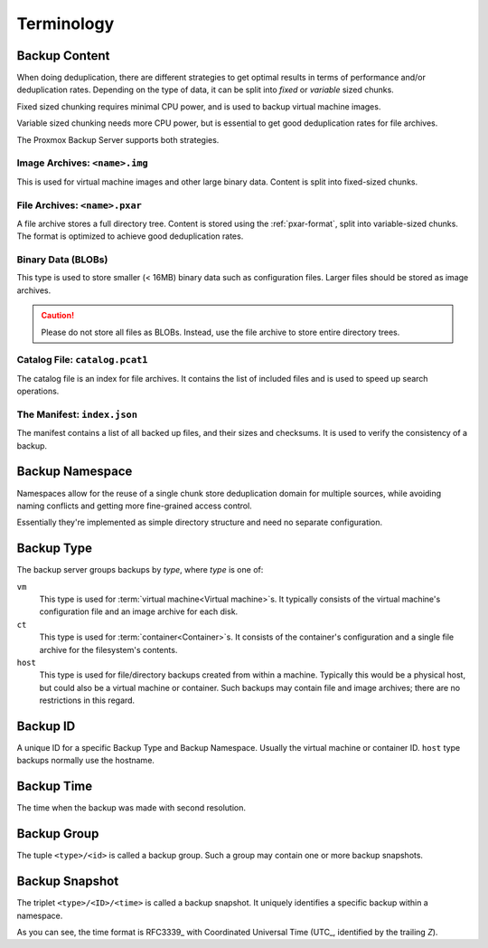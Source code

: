 .. _terms:

Terminology
===========

Backup Content
--------------

When doing deduplication, there are different strategies to get
optimal results in terms of performance and/or deduplication rates.
Depending on the type of data, it can be split into *fixed* or *variable*
sized chunks.

Fixed sized chunking requires minimal CPU power, and is used to
backup virtual machine images.

Variable sized chunking needs more CPU power, but is essential to get
good deduplication rates for file archives.

The Proxmox Backup Server supports both strategies.


Image Archives: ``<name>.img``
~~~~~~~~~~~~~~~~~~~~~~~~~~~~~~

This is used for virtual machine images and other large binary
data. Content is split into fixed-sized chunks.


File Archives: ``<name>.pxar``
~~~~~~~~~~~~~~~~~~~~~~~~~~~~~~

.. see https://moinakg.wordpress.com/2013/06/22/high-performance-content-defined-chunking/

A file archive stores a full directory tree. Content is stored using
the :ref:`pxar-format`, split into variable-sized chunks. The format
is optimized to achieve good deduplication rates.


Binary Data (BLOBs)
~~~~~~~~~~~~~~~~~~~

This type is used to store smaller (< 16MB) binary data such as
configuration files. Larger files should be stored as image archives.

.. caution:: Please do not store all files as BLOBs. Instead, use the
   file archive to store entire directory trees.


Catalog File: ``catalog.pcat1``
~~~~~~~~~~~~~~~~~~~~~~~~~~~~~~~

The catalog file is an index for file archives. It contains
the list of included files and is used to speed up search operations.


The Manifest: ``index.json``
~~~~~~~~~~~~~~~~~~~~~~~~~~~~

The manifest contains a list of all backed up files, and their
sizes and checksums. It is used to verify the consistency of a
backup.

Backup Namespace
----------------

Namespaces allow for the reuse of a single chunk store deduplication domain for
multiple sources, while avoiding naming conflicts and getting more fine-grained
access control.

Essentially they're implemented as simple directory structure and need no
separate configuration.

Backup Type
-----------

The backup server groups backups by *type*, where *type* is one of:

``vm``
    This type is used for :term:`virtual machine<Virtual machine>`\ s. It
    typically consists of the virtual machine's configuration file and an image
    archive for each disk.

``ct``
    This type is used for :term:`container<Container>`\ s. It consists of the
    container's configuration and a single file archive for the filesystem's
    contents.

``host``
    This type is used for file/directory backups created from within a machine.
    Typically this would be a physical host, but could also be a virtual machine
    or container. Such backups may contain file and image archives; there are no
    restrictions in this regard.

Backup ID
---------

A unique ID for a specific Backup Type and Backup Namespace. Usually the
virtual machine or container ID. ``host`` type backups normally use the
hostname.

Backup Time
-----------

The time when the backup was made with second resolution.


Backup Group
------------

The tuple ``<type>/<id>`` is called a backup group. Such a group may contain
one or more backup snapshots.


.. _term_backup_snapshot:

Backup Snapshot
---------------

The triplet ``<type>/<ID>/<time>`` is called a backup snapshot. It
uniquely identifies a specific backup within a namespace.

.. code-block:: console
   :caption: Backup Snapshot Examples

    vm/104/2019-10-09T08:01:06Z
    host/elsa/2019-11-08T09:48:14Z

As you can see, the time format is RFC3339_ with Coordinated
Universal Time (UTC_, identified by the trailing *Z*).


